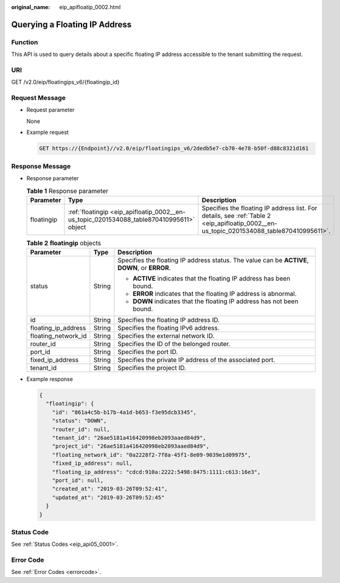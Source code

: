 :original_name: eip_apifloatip_0002.html

.. _eip_apifloatip_0002:

Querying a Floating IP Address
==============================

Function
--------

This API is used to query details about a specific floating IP address accessible to the tenant submitting the request.

URI
---

GET /v2.0/eip/floatingips_v6/{floatingip_id}

Request Message
---------------

-  Request parameter

   None

-  Example request

   .. code-block:: text

      GET https://{Endpoint}//v2.0/eip/floatingips_v6/2dedb5e7-cb70-4e78-b50f-d88c8321d161

Response Message
----------------

-  Response parameter

   .. table:: **Table 1** Response parameter

      +------------+------------------------------------------------------------------------------------------+------------------------------------------------------------------------------------------------------------------------------------------+
      | Parameter  | Type                                                                                     | Description                                                                                                                              |
      +============+==========================================================================================+==========================================================================================================================================+
      | floatingip | :ref:`floatingip <eip_apifloatip_0002__en-us_topic_0201534088_table870410995611>` object | Specifies the floating IP address list. For details, see :ref:`Table 2 <eip_apifloatip_0002__en-us_topic_0201534088_table870410995611>`. |
      +------------+------------------------------------------------------------------------------------------+------------------------------------------------------------------------------------------------------------------------------------------+

   .. _eip_apifloatip_0002__en-us_topic_0201534088_table870410995611:

   .. table:: **Table 2** **floatingip** objects

      +-----------------------+-----------------------+------------------------------------------------------------------------------------------------+
      | Parameter             | Type                  | Description                                                                                    |
      +=======================+=======================+================================================================================================+
      | status                | String                | Specifies the floating IP address status. The value can be **ACTIVE**, **DOWN**, or **ERROR**. |
      |                       |                       |                                                                                                |
      |                       |                       | -  **ACTIVE** indicates that the floating IP address has been bound.                           |
      |                       |                       | -  **ERROR** indicates that the floating IP address is abnormal.                               |
      |                       |                       | -  **DOWN** indicates that the floating IP address has not been bound.                         |
      +-----------------------+-----------------------+------------------------------------------------------------------------------------------------+
      | id                    | String                | Specifies the floating IP address ID.                                                          |
      +-----------------------+-----------------------+------------------------------------------------------------------------------------------------+
      | floating_ip_address   | String                | Specifies the floating IPv6 address.                                                           |
      +-----------------------+-----------------------+------------------------------------------------------------------------------------------------+
      | floating_network_id   | String                | Specifies the external network ID.                                                             |
      +-----------------------+-----------------------+------------------------------------------------------------------------------------------------+
      | router_id             | String                | Specifies the ID of the belonged router.                                                       |
      +-----------------------+-----------------------+------------------------------------------------------------------------------------------------+
      | port_id               | String                | Specifies the port ID.                                                                         |
      +-----------------------+-----------------------+------------------------------------------------------------------------------------------------+
      | fixed_ip_address      | String                | Specifies the private IP address of the associated port.                                       |
      +-----------------------+-----------------------+------------------------------------------------------------------------------------------------+
      | tenant_id             | String                | Specifies the project ID.                                                                      |
      +-----------------------+-----------------------+------------------------------------------------------------------------------------------------+

-  Example response

   .. code-block::

      {
        "floatingip": {
          "id": "861a4c5b-b17b-4a1d-b653-f3e95dcb3345",
          "status": "DOWN",
          "router_id": null,
          "tenant_id": "26ae5181a416420998eb2093aaed84d9",
          "project_id": "26ae5181a416420998eb2093aaed84d9",
          "floating_network_id": "0a2228f2-7f8a-45f1-8e09-9039e1d09975",
          "fixed_ip_address": null,
          "floating_ip_address": "cdcd:910a:2222:5498:8475:1111:c613:16e3",
          "port_id": null,
          "created_at": "2019-03-26T09:52:41",
          "updated_at": "2019-03-26T09:52:45"
        }
      }

Status Code
-----------

See :ref:`Status Codes <eip_api05_0001>`.

Error Code
----------

See :ref:`Error Codes <errorcode>`.
